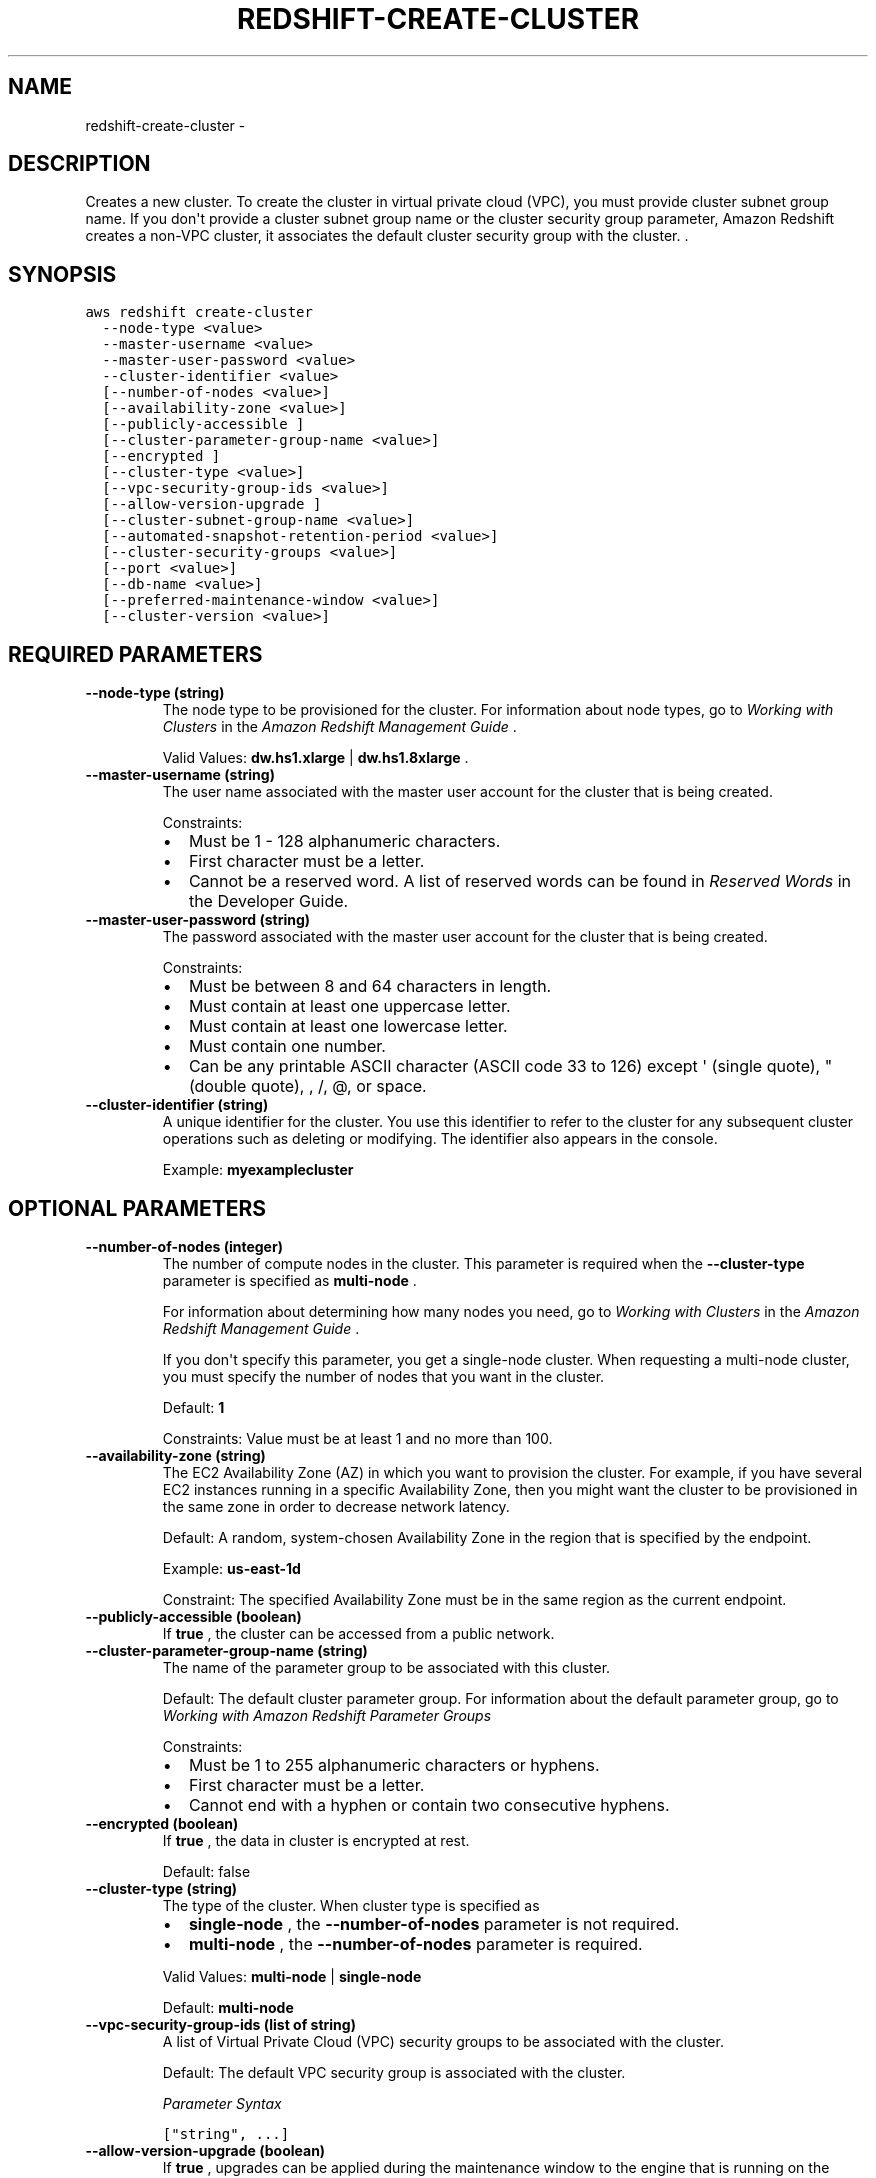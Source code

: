 .TH "REDSHIFT-CREATE-CLUSTER" "1" "March 11, 2013" "0.8" "aws-cli"
.SH NAME
redshift-create-cluster \- 
.
.nr rst2man-indent-level 0
.
.de1 rstReportMargin
\\$1 \\n[an-margin]
level \\n[rst2man-indent-level]
level margin: \\n[rst2man-indent\\n[rst2man-indent-level]]
-
\\n[rst2man-indent0]
\\n[rst2man-indent1]
\\n[rst2man-indent2]
..
.de1 INDENT
.\" .rstReportMargin pre:
. RS \\$1
. nr rst2man-indent\\n[rst2man-indent-level] \\n[an-margin]
. nr rst2man-indent-level +1
.\" .rstReportMargin post:
..
.de UNINDENT
. RE
.\" indent \\n[an-margin]
.\" old: \\n[rst2man-indent\\n[rst2man-indent-level]]
.nr rst2man-indent-level -1
.\" new: \\n[rst2man-indent\\n[rst2man-indent-level]]
.in \\n[rst2man-indent\\n[rst2man-indent-level]]u
..
.\" Man page generated from reStructuredText.
.
.SH DESCRIPTION
.sp
Creates a new cluster. To create the cluster in virtual private cloud (VPC), you
must provide cluster subnet group name. If you don\(aqt provide a cluster subnet
group name or the cluster security group parameter, Amazon Redshift creates a
non\-VPC cluster, it associates the default cluster security group with the
cluster. .
.SH SYNOPSIS
.sp
.nf
.ft C
aws redshift create\-cluster
  \-\-node\-type <value>
  \-\-master\-username <value>
  \-\-master\-user\-password <value>
  \-\-cluster\-identifier <value>
  [\-\-number\-of\-nodes <value>]
  [\-\-availability\-zone <value>]
  [\-\-publicly\-accessible ]
  [\-\-cluster\-parameter\-group\-name <value>]
  [\-\-encrypted ]
  [\-\-cluster\-type <value>]
  [\-\-vpc\-security\-group\-ids <value>]
  [\-\-allow\-version\-upgrade ]
  [\-\-cluster\-subnet\-group\-name <value>]
  [\-\-automated\-snapshot\-retention\-period <value>]
  [\-\-cluster\-security\-groups <value>]
  [\-\-port <value>]
  [\-\-db\-name <value>]
  [\-\-preferred\-maintenance\-window <value>]
  [\-\-cluster\-version <value>]
.ft P
.fi
.SH REQUIRED PARAMETERS
.INDENT 0.0
.TP
.B \fB\-\-node\-type\fP  (string)
The node type to be provisioned for the cluster. For information about node
types, go to \fI\%Working with Clusters\fP in the \fIAmazon Redshift
Management Guide\fP .
.sp
Valid Values: \fBdw.hs1.xlarge\fP | \fBdw.hs1.8xlarge\fP .
.TP
.B \fB\-\-master\-username\fP  (string)
The user name associated with the master user account for the cluster that is
being created.
.sp
Constraints:
.INDENT 7.0
.IP \(bu 2
Must be 1 \- 128 alphanumeric characters.
.IP \(bu 2
First character must be a letter.
.IP \(bu 2
Cannot be a reserved word. A list of reserved words can be found in
\fI\%Reserved Words\fP in the
Developer Guide.
.UNINDENT
.TP
.B \fB\-\-master\-user\-password\fP  (string)
The password associated with the master user account for the cluster that is
being created.
.sp
Constraints:
.INDENT 7.0
.IP \(bu 2
Must be between 8 and 64 characters in length.
.IP \(bu 2
Must contain at least one uppercase letter.
.IP \(bu 2
Must contain at least one lowercase letter.
.IP \(bu 2
Must contain one number.
.IP \(bu 2
Can be any printable ASCII character (ASCII code 33 to 126) except \(aq (single
quote), " (double quote), , /, @, or space.
.UNINDENT
.TP
.B \fB\-\-cluster\-identifier\fP  (string)
A unique identifier for the cluster. You use this identifier to refer to the
cluster for any subsequent cluster operations such as deleting or modifying.
The identifier also appears in the console.
.sp
Example: \fBmyexamplecluster\fP
.UNINDENT
.SH OPTIONAL PARAMETERS
.INDENT 0.0
.TP
.B \fB\-\-number\-of\-nodes\fP  (integer)
The number of compute nodes in the cluster. This parameter is required when
the \fB\-\-cluster\-type\fP parameter is specified as \fBmulti\-node\fP .
.sp
For information about determining how many nodes you need, go to \fI\%Working with
Clusters\fP in the \fIAmazon Redshift Management Guide\fP .
.sp
If you don\(aqt specify this parameter, you get a single\-node cluster. When
requesting a multi\-node cluster, you must specify the number of nodes that you
want in the cluster.
.sp
Default: \fB1\fP
.sp
Constraints: Value must be at least 1 and no more than 100.
.TP
.B \fB\-\-availability\-zone\fP  (string)
The EC2 Availability Zone (AZ) in which you want to provision the cluster. For
example, if you have several EC2 instances running in a specific Availability
Zone, then you might want the cluster to be provisioned in the same zone in
order to decrease network latency.
.sp
Default: A random, system\-chosen Availability Zone in the region that is
specified by the endpoint.
.sp
Example: \fBus\-east\-1d\fP
.sp
Constraint: The specified Availability Zone must be in the same region as the
current endpoint.
.TP
.B \fB\-\-publicly\-accessible\fP  (boolean)
If \fBtrue\fP , the cluster can be accessed from a public network.
.TP
.B \fB\-\-cluster\-parameter\-group\-name\fP  (string)
The name of the parameter group to be associated with this cluster.
.sp
Default: The default cluster parameter group. For information about the
default parameter group, go to \fI\%Working with Amazon Redshift Parameter Groups\fP
.sp
Constraints:
.INDENT 7.0
.IP \(bu 2
Must be 1 to 255 alphanumeric characters or hyphens.
.IP \(bu 2
First character must be a letter.
.IP \(bu 2
Cannot end with a hyphen or contain two consecutive hyphens.
.UNINDENT
.TP
.B \fB\-\-encrypted\fP  (boolean)
If \fBtrue\fP , the data in cluster is encrypted at rest.
.sp
Default: false
.TP
.B \fB\-\-cluster\-type\fP  (string)
The type of the cluster. When cluster type is specified as
.INDENT 7.0
.IP \(bu 2
\fBsingle\-node\fP , the \fB\-\-number\-of\-nodes\fP parameter is not required.
.IP \(bu 2
\fBmulti\-node\fP , the \fB\-\-number\-of\-nodes\fP parameter is required.
.UNINDENT
.sp
Valid Values: \fBmulti\-node\fP | \fBsingle\-node\fP
.sp
Default: \fBmulti\-node\fP
.TP
.B \fB\-\-vpc\-security\-group\-ids\fP  (list of string)
A list of Virtual Private Cloud (VPC) security groups to be associated with
the cluster.
.sp
Default: The default VPC security group is associated with the cluster.
.sp
\fIParameter Syntax\fP
.sp
.nf
.ft C
["string", ...]
.ft P
.fi
.TP
.B \fB\-\-allow\-version\-upgrade\fP  (boolean)
If \fBtrue\fP , upgrades can be applied during the maintenance window to the
engine that is running on the cluster.
.sp
When a new version of the engine is released, you can request that the service
automatically apply upgrades during the maintenance window to the engine that
is running on your cluster.
.sp
Default: \fBtrue\fP
.TP
.B \fB\-\-cluster\-subnet\-group\-name\fP  (string)
The name of a cluster subnet group to be associated with this cluster.
.sp
If this parameter is not provided the resulting cluster will be deployed
outside virtual private cloud (VPC).
.TP
.B \fB\-\-automated\-snapshot\-retention\-period\fP  (integer)
The number of days that automated snapshots are retained. If the value is 0,
automated snapshots are disabled. Even if automated snapshots are disabled,
you can still create manual snapshots when you want with
create\-cluster\-snapshot .
.sp
Default: \fB1\fP
.sp
Constraints: Must be a value from 0 to 35.
.TP
.B \fB\-\-cluster\-security\-groups\fP  (list of string)
A list of security groups to be associated with this cluster.
.sp
Default: The default cluster security group for .
.sp
\fIParameter Syntax\fP
.sp
.nf
.ft C
["string", ...]
.ft P
.fi
.TP
.B \fB\-\-port\fP  (integer)
The port number on which the cluster accepts incoming connections.
.sp
The cluster is accessible only via the JDBC and ODBC connection strings. Part
of the connection string requires the port on which the cluster will listen
for incoming connections.
.sp
Default: \fB5439\fP
.sp
Valid Values: \fB1150\-65535\fP
.TP
.B \fB\-\-db\-name\fP  (string)
The name of the first database to be created when the cluster is created.
.sp
To create additional databases after the cluster is created, connect to the
cluster with a SQL client and use SQL commands to create a database. For more
information, go to \fI\%Create a Database\fP in the
Developer Guide.
.sp
Default: \fBdev\fP
.sp
Constraints:
.INDENT 7.0
.IP \(bu 2
Must contain 1 to 64 alphanumeric characters.
.IP \(bu 2
Must contain only lowercase letters.
.IP \(bu 2
Cannot be a word that is reserved by the service. A list of reserved words
can be found in \fI\%Reserved Words\fP in the
Developer Guide.
.UNINDENT
.TP
.B \fB\-\-preferred\-maintenance\-window\fP  (string)
The weekly time range (in UTC) during which automated cluster maintenance can
occur.
.sp
Format: \fBddd:hh24:mi\-ddd:hh24:mi\fP
.sp
Default: A 30\-minute window selected at random from an 8\-hour block of time
per region, occurring on a random day of the week. The following list shows
the time blocks for each region from which the default maintenance windows are
assigned.
.INDENT 7.0
.IP \(bu 2
\fBUS\-East (Northern Virginia) Region:\fP 03:00\-11:00 UTC
.IP \(bu 2
\fBUS\-West (Northern California) Region:\fP 06:00\-14:00 UTC
.IP \(bu 2
\fBEU (Ireland) Region:\fP 22:00\-06:00 UTC
.IP \(bu 2
\fBAsia Pacific (Singapore) Region:\fP 14:00\-22:00 UTC
.IP \(bu 2

.nf
**
.fi
Asia Pacific (Tokyo) Region: ** 17:00\-03:00 UTC
.UNINDENT
.sp
Valid Days: Mon | Tue | Wed | Thu | Fri | Sat | Sun
.sp
Constraints: Minimum 30\-minute window.
.TP
.B \fB\-\-cluster\-version\fP  (string)
The version of the engine software that you want to deploy on the cluster.
.sp
The version selected runs on all the nodes in the cluster.
.sp
Constraints: Only version 1.0 is currently available.
.sp
Example: \fB1.0\fP
.UNINDENT
.SH COPYRIGHT
2013, Amazon Web Services
.\" Generated by docutils manpage writer.
.
